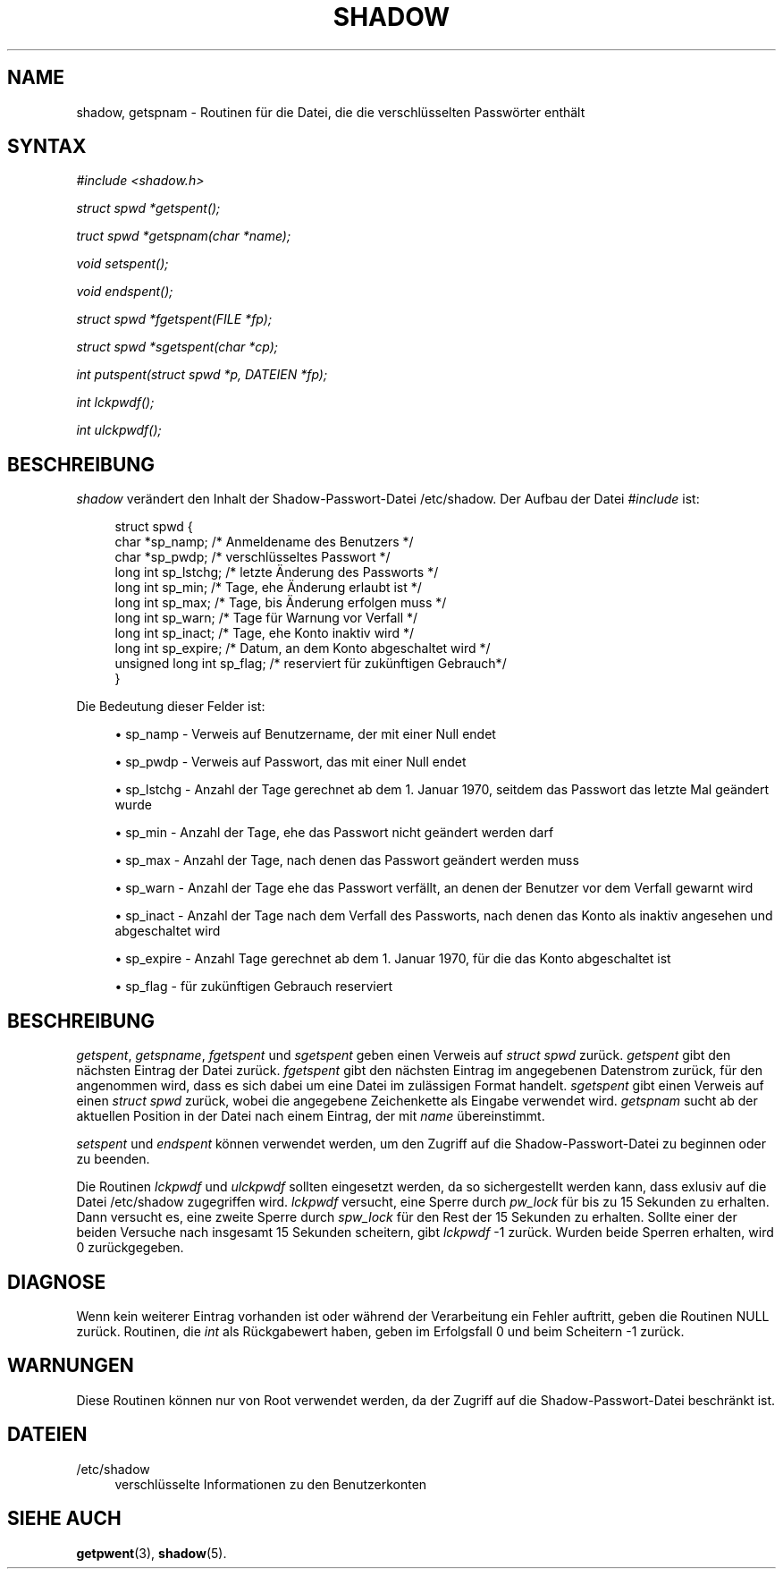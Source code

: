 '\" t
.\"     Title: shadow
.\"    Author: Julianne Frances Haugh
.\" Generator: DocBook XSL Stylesheets v1.79.1 <http://docbook.sf.net/>
.\"      Date: 27.07.2018
.\"    Manual: Bibliotheksaufrufe
.\"    Source: shadow-utils 4.5
.\"  Language: German
.\"
.TH "SHADOW" "3" "27.07.2018" "shadow\-utils 4\&.5" "Bibliotheksaufrufe"
.\" -----------------------------------------------------------------
.\" * Define some portability stuff
.\" -----------------------------------------------------------------
.\" ~~~~~~~~~~~~~~~~~~~~~~~~~~~~~~~~~~~~~~~~~~~~~~~~~~~~~~~~~~~~~~~~~
.\" http://bugs.debian.org/507673
.\" http://lists.gnu.org/archive/html/groff/2009-02/msg00013.html
.\" ~~~~~~~~~~~~~~~~~~~~~~~~~~~~~~~~~~~~~~~~~~~~~~~~~~~~~~~~~~~~~~~~~
.ie \n(.g .ds Aq \(aq
.el       .ds Aq '
.\" -----------------------------------------------------------------
.\" * set default formatting
.\" -----------------------------------------------------------------
.\" disable hyphenation
.nh
.\" disable justification (adjust text to left margin only)
.ad l
.\" -----------------------------------------------------------------
.\" * MAIN CONTENT STARTS HERE *
.\" -----------------------------------------------------------------
.SH "NAME"
shadow, getspnam \- Routinen f\(:ur die Datei, die die verschl\(:usselten Passw\(:orter enth\(:alt
.SH "SYNTAX"
.PP
\fI#include <shadow\&.h>\fR
.PP
\fIstruct spwd *getspent();\fR
.PP
\fItruct spwd *getspnam(char\fR
\fI*name\fR\fI);\fR
.PP
\fIvoid setspent();\fR
.PP
\fIvoid endspent();\fR
.PP
\fIstruct spwd *fgetspent(FILE\fR
\fI*fp\fR\fI);\fR
.PP
\fIstruct spwd *sgetspent(char\fR
\fI*cp\fR\fI);\fR
.PP
\fIint putspent(struct spwd\fR
\fI*p,\fR
\fIDATEIEN\fR
\fI*fp\fR\fI);\fR
.PP
\fIint lckpwdf();\fR
.PP
\fIint ulckpwdf();\fR
.SH "BESCHREIBUNG"
.PP
\fIshadow\fR
ver\(:andert den Inhalt der Shadow\-Passwort\-Datei
/etc/shadow\&. Der Aufbau der Datei
\fI#include\fR
ist:
.sp
.if n \{\
.RS 4
.\}
.nf
struct spwd {
      char  *sp_namp; /* Anmeldename des Benutzers */
      char  *sp_pwdp; /* verschl\(:usseltes Passwort */
      long int  sp_lstchg; /* letzte \(:Anderung des Passworts */
      long int  sp_min; /* Tage, ehe \(:Anderung erlaubt ist */
      long int  sp_max; /* Tage, bis \(:Anderung erfolgen muss */
      long int  sp_warn; /* Tage f\(:ur Warnung vor Verfall */
      long int  sp_inact; /* Tage, ehe Konto inaktiv wird */
      long int  sp_expire; /* Datum, an dem Konto abgeschaltet wird */
      unsigned long int  sp_flag; /* reserviert f\(:ur zuk\(:unftigen Gebrauch*/
}
    
.fi
.if n \{\
.RE
.\}
.PP
Die Bedeutung dieser Felder ist:
.sp
.RS 4
.ie n \{\
\h'-04'\(bu\h'+03'\c
.\}
.el \{\
.sp -1
.IP \(bu 2.3
.\}
sp_namp \- Verweis auf Benutzername, der mit einer Null endet
.RE
.sp
.RS 4
.ie n \{\
\h'-04'\(bu\h'+03'\c
.\}
.el \{\
.sp -1
.IP \(bu 2.3
.\}
sp_pwdp \- Verweis auf Passwort, das mit einer Null endet
.RE
.sp
.RS 4
.ie n \{\
\h'-04'\(bu\h'+03'\c
.\}
.el \{\
.sp -1
.IP \(bu 2.3
.\}
sp_lstchg \- Anzahl der Tage gerechnet ab dem 1\&. Januar 1970, seitdem das Passwort das letzte Mal ge\(:andert wurde
.RE
.sp
.RS 4
.ie n \{\
\h'-04'\(bu\h'+03'\c
.\}
.el \{\
.sp -1
.IP \(bu 2.3
.\}
sp_min \- Anzahl der Tage, ehe das Passwort nicht ge\(:andert werden darf
.RE
.sp
.RS 4
.ie n \{\
\h'-04'\(bu\h'+03'\c
.\}
.el \{\
.sp -1
.IP \(bu 2.3
.\}
sp_max \- Anzahl der Tage, nach denen das Passwort ge\(:andert werden muss
.RE
.sp
.RS 4
.ie n \{\
\h'-04'\(bu\h'+03'\c
.\}
.el \{\
.sp -1
.IP \(bu 2.3
.\}
sp_warn \- Anzahl der Tage ehe das Passwort verf\(:allt, an denen der Benutzer vor dem Verfall gewarnt wird
.RE
.sp
.RS 4
.ie n \{\
\h'-04'\(bu\h'+03'\c
.\}
.el \{\
.sp -1
.IP \(bu 2.3
.\}
sp_inact \- Anzahl der Tage nach dem Verfall des Passworts, nach denen das Konto als inaktiv angesehen und abgeschaltet wird
.RE
.sp
.RS 4
.ie n \{\
\h'-04'\(bu\h'+03'\c
.\}
.el \{\
.sp -1
.IP \(bu 2.3
.\}
sp_expire \- Anzahl Tage gerechnet ab dem 1\&. Januar 1970, f\(:ur die das Konto abgeschaltet ist
.RE
.sp
.RS 4
.ie n \{\
\h'-04'\(bu\h'+03'\c
.\}
.el \{\
.sp -1
.IP \(bu 2.3
.\}
sp_flag \- f\(:ur zuk\(:unftigen Gebrauch reserviert
.RE
.SH "BESCHREIBUNG"
.PP
\fIgetspent\fR,
\fIgetspname\fR,
\fIfgetspent\fR
und
\fIsgetspent\fR
geben einen Verweis auf
\fIstruct spwd\fR
zur\(:uck\&.
\fIgetspent\fR
gibt den n\(:achsten Eintrag der Datei zur\(:uck\&.
\fIfgetspent\fR
gibt den n\(:achsten Eintrag im angegebenen Datenstrom zur\(:uck, f\(:ur den angenommen wird, dass es sich dabei um eine Datei im zul\(:assigen Format handelt\&.
\fIsgetspent\fR
gibt einen Verweis auf einen
\fIstruct spwd\fR
zur\(:uck, wobei die angegebene Zeichenkette als Eingabe verwendet wird\&.
\fIgetspnam\fR
sucht ab der aktuellen Position in der Datei nach einem Eintrag, der mit
\fIname\fR
\(:ubereinstimmt\&.
.PP
\fIsetspent\fR
und
\fIendspent\fR
k\(:onnen verwendet werden, um den Zugriff auf die Shadow\-Passwort\-Datei zu beginnen oder zu beenden\&.
.PP
Die Routinen
\fIlckpwdf\fR
und
\fIulckpwdf\fR
sollten eingesetzt werden, da so sichergestellt werden kann, dass exlusiv auf die Datei
/etc/shadow
zugegriffen wird\&.
\fIlckpwdf\fR
versucht, eine Sperre durch
\fIpw_lock\fR
f\(:ur bis zu 15 Sekunden zu erhalten\&. Dann versucht es, eine zweite Sperre durch
\fIspw_lock\fR
f\(:ur den Rest der 15 Sekunden zu erhalten\&. Sollte einer der beiden Versuche nach insgesamt 15 Sekunden scheitern, gibt
\fIlckpwdf\fR
\-1 zur\(:uck\&. Wurden beide Sperren erhalten, wird 0 zur\(:uckgegeben\&.
.SH "DIAGNOSE"
.PP
Wenn kein weiterer Eintrag vorhanden ist oder w\(:ahrend der Verarbeitung ein Fehler auftritt, geben die Routinen NULL zur\(:uck\&. Routinen, die
\fIint\fR
als R\(:uckgabewert haben, geben im Erfolgsfall 0 und beim Scheitern \-1 zur\(:uck\&.
.SH "WARNUNGEN"
.PP
Diese Routinen k\(:onnen nur von Root verwendet werden, da der Zugriff auf die Shadow\-Passwort\-Datei beschr\(:ankt ist\&.
.SH "DATEIEN"
.PP
/etc/shadow
.RS 4
verschl\(:usselte Informationen zu den Benutzerkonten
.RE
.SH "SIEHE AUCH"
.PP
\fBgetpwent\fR(3),
\fBshadow\fR(5)\&.
